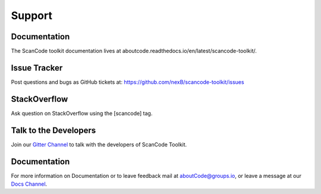 .. _support:

Support
=======

Documentation
-------------

The ScanCode toolkit documentation lives at aboutcode.readthedocs.io/en/latest/scancode-toolkit/.

Issue Tracker
-------------

Post questions and bugs as GitHub tickets at: https://github.com/nexB/scancode-toolkit/issues

StackOverflow
-------------

Ask question on StackOverflow using the [scancode] tag.

Talk to the Developers
----------------------

Join our `Gitter Channel <https://gitter.im/aboutcode-org/discuss>`_ to talk with the developers of
ScanCode Toolkit.

Documentation
-------------

For more information on Documentation or to leave feedback mail at aboutCode@groups.io, or leave a
message at our `Docs Channel <https://gitter.im/aboutcode-org/gsod-season-of-docs>`_.
